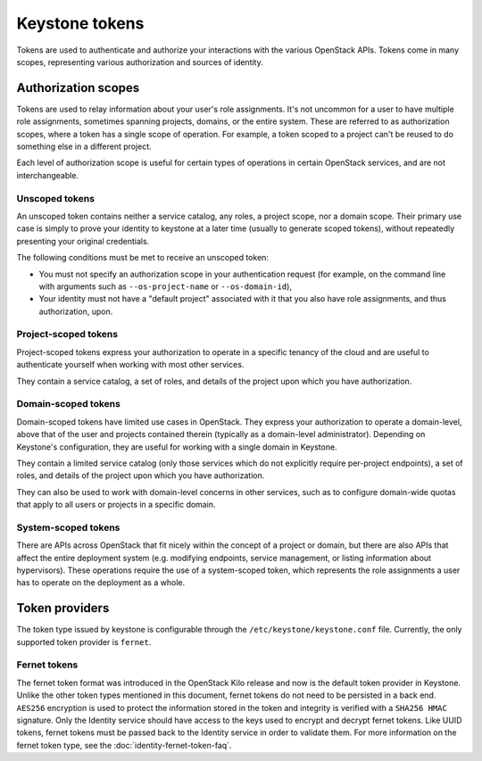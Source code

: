 ===============
Keystone tokens
===============

Tokens are used to authenticate and authorize your interactions with the
various OpenStack APIs. Tokens come in many scopes, representing various
authorization and sources of identity.

Authorization scopes
--------------------

Tokens are used to relay information about your user's role assignments. It's
not uncommon for a user to have multiple role assignments, sometimes spanning
projects, domains, or the entire system. These are referred to as authorization
scopes, where a token has a single scope of operation. For example, a token
scoped to a project can't be reused to do something else in a different
project.

Each level of authorization scope is useful for certain types of operations in
certain OpenStack services, and are not interchangeable.

Unscoped tokens
~~~~~~~~~~~~~~~

An unscoped token contains neither a service catalog, any roles, a project
scope, nor a domain scope. Their primary use case is simply to prove your
identity to keystone at a later time (usually to generate scoped tokens),
without repeatedly presenting your original credentials.

The following conditions must be met to receive an unscoped token:

* You must not specify an authorization scope in your authentication request
  (for example, on the command line with arguments such as
  ``--os-project-name`` or ``--os-domain-id``),

* Your identity must not have a "default project" associated with it that you
  also have role assignments, and thus authorization, upon.

Project-scoped tokens
~~~~~~~~~~~~~~~~~~~~~

Project-scoped tokens express your authorization to operate in a specific
tenancy of the cloud and are useful to authenticate yourself when working with
most other services.

They contain a service catalog, a set of roles, and details of the project upon
which you have authorization.

Domain-scoped tokens
~~~~~~~~~~~~~~~~~~~~

Domain-scoped tokens have limited use cases in OpenStack. They express your
authorization to operate a domain-level, above that of the user and projects
contained therein (typically as a domain-level administrator).  Depending on
Keystone's configuration, they are useful for working with a single domain in
Keystone.

They contain a limited service catalog (only those services which do not
explicitly require per-project endpoints), a set of roles, and details of the
project upon which you have authorization.

They can also be used to work with domain-level concerns in other services,
such as to configure domain-wide quotas that apply to all users or projects in
a specific domain.

System-scoped tokens
~~~~~~~~~~~~~~~~~~~~

There are APIs across OpenStack that fit nicely within the concept of a project
or domain, but there are also APIs that affect the entire deployment system
(e.g. modifying endpoints, service management, or listing information about
hypervisors). These operations require the use of a system-scoped token, which
represents the role assignments a user has to operate on the deployment as a
whole.

Token providers
---------------

The token type issued by keystone is configurable through the
``/etc/keystone/keystone.conf`` file. Currently, the only supported token
provider is ``fernet``.

Fernet tokens
~~~~~~~~~~~~~

The fernet token format was introduced in the OpenStack Kilo release and now
is the default token provider in Keystone. Unlike the other token types
mentioned in this document, fernet tokens do not need to be persisted in a back
end. ``AES256`` encryption is used to protect the information stored in the
token and integrity is verified with a ``SHA256 HMAC`` signature. Only the
Identity service should have access to the keys used to encrypt and decrypt
fernet tokens. Like UUID tokens, fernet tokens must be passed back to the
Identity service in order to validate them. For more information on the fernet
token type, see the :doc:`identity-fernet-token-faq`.

.. support_matrix:: token-support-matrix.ini
